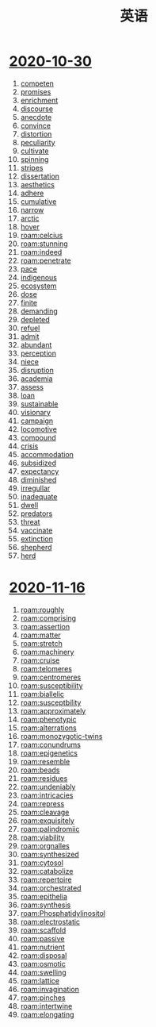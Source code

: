 #+title: 英语

* [[file:2020-10-30.org][2020-10-30]]
1. [[file:2020110313-competen.org][competen]]
2. [[file:2020110313-promises.org][promises]]
3. [[file:2020110313-enrichment.org][enrichment]]
4. [[file:2020110313-discourse.org][discourse]]
5. [[file:2020110313-anecdote.org][anecdote]]
6. [[file:2020110313-convince.org][convince]]
7. [[file:2020110313-distortion.org][distortion]]
8. [[file:2020110313-peculiarity.org][peculiarity]]
9. [[file:2020110313-cultivate.org][cultivate]]
10. [[file:2020110313-spinning.org][spinning]]
11. [[file:2020110313-stripes.org][stripes]]
12. [[file:2020110313-dissertation.org][dissertation]]
13. [[file:2020110313-aesthetics.org][aesthetics]]
14. [[file:2020110313-adhere.org][adhere]]
15. [[file:2020110313-cumulative.org][cumulative]]
16. [[file:2020110313-narrow.org][narrow]]
17. [[file:2020110314-arctic.org][arctic]]
18. [[file:2020110314-hover.org][hover]]
19. [[roam:celcius]]
20. [[roam:stunning]]
21. [[roam:indeed]]
22. [[roam:penetrate]]
23. [[file:2020110314-pace.org][pace]]
24. [[file:2020110314-indigenous.org][indigenous]]
25. [[file:2020110314-ecosystem.org][ecosystem]]
26. [[file:2020110314-dose.org][dose]]
27. [[file:2020110314-finite.org][finite]]
28. [[file:2020110314-demanding.org][demanding]]
29. [[file:2020110314-depleted.org][depleted]]
30. [[file:2020110314-refuel.org][refuel]]
31. [[file:2020110314-admit.org][admit]]
32. [[file:2020110314-abundant.org][abundant]]
33. [[file:2020110314-perception.org][perception]]
34. [[file:2020110314-niece.org][niece]]
35. [[file:2020110314-disruption.org][disruption]]
36. [[file:2020110314-academia.org][academia]]
37. [[file:2020110314-assess.org][assess]]
38. [[file:2020110314-loan.org][loan]]
39. [[file:2020110314-sustainable.org][sustainable]]
40. [[file:2020110314-visionary.org][visionary]]
41. [[file:2020110314-campaign.org][campaign]]
42. [[file:2020110314-locomotive.org][locomotive]]
43. [[file:2020110314-compound.org][compound]]
44. [[file:2020110314-crisis.org][crisis]]
45. [[file:2020110314-accommodation.org][accommodation]]
46. [[file:2020110314-subsidized.org][subsidized]]
47. [[file:2020110314-expectancy.org][expectancy]]
48. [[file:2020110314-diminished.org][diminished]]
49. [[file:2020110314-irregullar.org][irregullar]]
50. [[file:2020110314-inadequate.org][inadequate]]
51. [[file:2020110314-dwell.org][dwell]]
52. [[file:2020110314-predators.org][predators]]
53. [[file:2020110314-threat.org][threat]]
54. [[file:2020110314-vaccinate.org][vaccinate]]
55. [[file:2020110314-extinction.org][extinction]]
56. [[file:2020110314-shepherd.org][shepherd]]
57. [[file:2020110314-herd.org][herd]]
* [[file:2020-11-16.org][2020-11-16]]
1. [[roam:roughly]]
2. [[roam:comprising]]
3. [[roam:assertion]]
4. [[roam:matter]]
5. [[roam:stretch]]
6. [[roam:machinery]]
7. [[roam:cruise]]
8. [[roam:telomeres]]
9. [[roam:centromeres]]
10. [[roam:susceptibility]]
11. [[roam:biallelic]]
12. [[roam:susceptbility]]
13. [[roam:approximately]]
14. [[roam:phenotypic]]
15. [[roam:alterrations]]
16. [[roam:monozygotic-twins]]
17. [[roam:conundrums]]
18. [[roam:epigenetics]]
19. [[roam:resemble]]
20. [[roam:beads]]
21. [[roam:residues]]
22. [[roam:undeniably]]
23. [[roam:intricacies]]
24. [[roam:repress]]
25. [[roam:cleavage]]
26. [[roam:exquisitely]]
27. [[roam:palindromiic]]
28. [[roam:viability]]
29. [[roam:orgnalles]]
30. [[roam:synthesized]]
31. [[roam:cytosol]]
32. [[roam:catabolize]]
33. [[roam:repertoire]]
34. [[roam:orchestrated]]
35. [[roam:epithelia]]
36. [[roam:synthesis]]
37. [[roam:Phosphatidylinositol]]
38. [[roam:electrostatic]]
39. [[roam:scaffold]]
40. [[roam:passive]]
41. [[roam:nutrient]]
42. [[roam:disposal]]
43. [[roam:osmotic]]
44. [[roam:swelling]]
45. [[roam:lattice]]
46. [[roam:invagination]]
47. [[roam:pinches]]
48. [[roam:intertwine]]
49. [[roam:elongating]]
